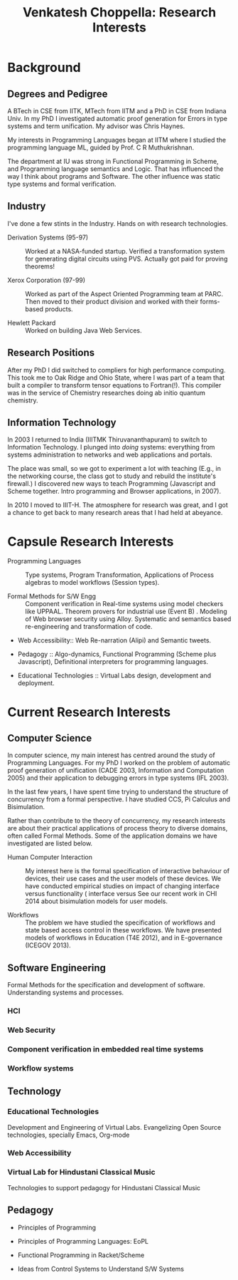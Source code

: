 #+title:  Venkatesh Choppella:  Research Interests

* Background 
** Degrees and Pedigree

A BTech in CSE from IITK, MTech from IITM and a PhD in CSE from
Indiana Univ. In my PhD I investigated automatic proof generation for
Errors in type systems and term unification.  My advisor was Chris
Haynes. 

My interests in Programming Languages began at IITM where I studied
the programming language ML, guided by Prof. C R Muthukrishnan.

The department at IU was strong in Functional Programming in Scheme,
and Programming language semantics and Logic.  That has influenced the
way I think about programs and Software.  The other influence was
static type systems and formal verification.

** Industry

I've done a few stints in the Industry.   Hands on with research
technologies. 

  - Derivation Systems (95-97) :: Worked at a NASA-funded startup.
       Verified a transformation system for generating digital
       circuits using PVS.  Actually got paid for proving theorems!


  - Xerox Corporation (97-99) ::  Worked as part of the Aspect
       Oriented Programming team at PARC.   Then moved to their
       product division and worked with their forms-based products. 
       
  - Hewlett Packard :: Worked on building Java Web Services. 

** Research Positions

After my PhD I did switched to compliers for high performance
computing.  This took me to Oak Ridge and Ohio State, where I was part
of a team that built a compiler to transform tensor equations to
Fortran(!).  This compiler was in the service of Chemistry researches
doing ab initio quantum chemistry.  

** Information Technology

In 2003 I returned to India (IIITMK Thiruvananthapuram) to switch to
Information Technology.  I plunged into /doing/ systems: everything
from systems administration to networks and web applications and
portals.

The place was small, so we got to experiment a lot with teaching
(E.g., in the networking course, the class got to study and rebuild
the institute's firewall.)  I discovered new ways to teach Programming
(Javascript and Scheme together.  Intro programming and Browser
applications, in 2007).   

In 2010 I moved to IIIT-H.   The atmosphere for research was great,
and I got a chance to get back to many research areas that I had held
at abeyance. 


* Capsule Research Interests

 - Programming Languages ::  Type systems, Program Transformation,
      Applications of Process algebras to model workflows (Session
      types).

 - Formal Methods for S/W Engg ::  Component verification in Real-time
      systems using model checkers like UPPAAL.  Theorem provers for
      industrial use (Event B) .  Modeling of Web browser security
      using Alloy.  Systematic and semantics based re-engineering and
      transformation of code.

 - Web Accessibility:: Web Re-narration (Alipi) and Semantic tweets.

 - Pedagogy ::  Algo-dynamics, Functional Programming (Scheme plus
                Javascript), Definitional interpreters for programming
                languages.  

 - Educational Technologies :: Virtual Labs design, development and
      deployment.   


* Current Research Interests
** Computer Science

In computer science, my main interest has centred around the study of
Programming Languages.  For my PhD I worked on the problem of
automatic proof generation of unification (CADE 2003, Information and
Computation 2005) and their application to debugging errors in type
systems (IFL 2003). 

In the last few years, I have spent time trying to understand the
structure of concurrency from a formal perspective.  I have studied
CCS, Pi Calculus and Bisimulation.

Rather than contribute to the theory of concurrency, my research
interests are about their practical applications of process theory to
diverse domains, often called Formal Methods.  Some of the application
domains we have investigated are listed below.

  - Human Computer Interaction :: My interest here is the formal
       specification of interactive behaviour of devices, their use
       cases and the user models of these devices.   We have
       conducted  empirical studies on impact of changing interface
       versus functionality (
       interface versus See our recent
       work in CHI 2014 about bisimulation models for user models. 

  - Workflows :: The problem we have studied the specification of
                 workflows and state based access control in these
                 workflows.  We have presented models of workflows in
                 Education (T4E 2012), and in E-governance
                 (ICEGOV 2013).


** Software Engineering

Formal Methods for the specification and development of software.
Understanding systems and processes. 

*** HCI

*** Web Security

*** Component verification in embedded real time systems
*** Workflow systems

** Technology
*** Educational Technologies
Development and Engineering of Virtual Labs.  Evangelizing Open Source
technologies, specially Emacs, Org-mode

*** Web Accessibility

*** Virtual Lab for Hindustani Classical Music

Technologies to support  pedagogy for Hindustani Classical Music

** Pedagogy

- Principles of Programming

- Principles of Programming Languages: EoPL

- Functional Programming in Racket/Scheme

- Ideas from Control Systems to Understand S/W Systems








